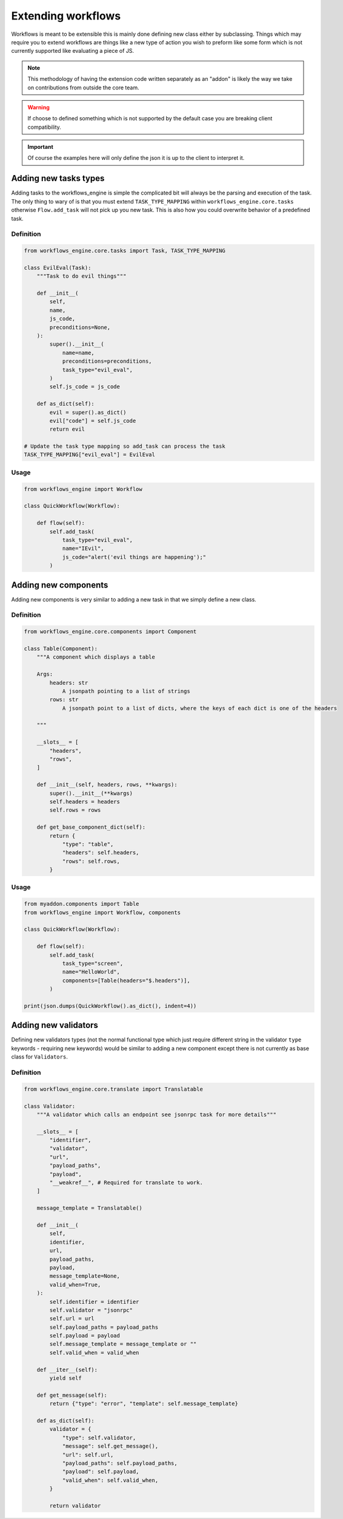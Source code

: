 Extending workflows
###################

Workflows is meant to be extensible this is mainly done defining new class either by subclassing. Things which may require you to extend workflows are things like a new type of action you wish to preform like some form which is not currently supported like evaluating a piece of JS.

.. note:: This methodology of having the extension code written separately as an "addon" is likely the way we take on contributions from outside the core team.

.. warning:: If choose to defined something which is not supported by the default case you are breaking client compatibility.

.. important:: Of course the examples here will only define the json it is up to the client to interpret it.



Adding new tasks types
**********************

Adding tasks to the workflows_engine is simple the complicated bit will always be the parsing and execution of the task.
The only thing to wary of is that you must extend ``TASK_TYPE_MAPPING`` within ``workflows_engine.core.tasks`` otherwise ``Flow.add_task`` will not pick up you new task. This is also how you could overwrite behavior of a predefined task.


Definition
----------

.. code-block:: python

    from workflows_engine.core.tasks import Task, TASK_TYPE_MAPPING

    class EvilEval(Task):
        """Task to do evil things"""

        def __init__(
            self,
            name,
            js_code,
            preconditions=None,
        ):
            super().__init__(
                name=name,
                preconditions=preconditions,
                task_type="evil_eval",
            )
            self.js_code = js_code

        def as_dict(self):
            evil = super().as_dict()
            evil["code"] = self.js_code
            return evil

    # Update the task type mapping so add_task can process the task
    TASK_TYPE_MAPPING["evil_eval"] = EvilEval


Usage
-----

.. code-block:: python

    from workflows_engine import Workflow

    class QuickWorkflow(Workflow):

        def flow(self):
            self.add_task(
                task_type="evil_eval",
                name="IEvil",
                js_code="alert('evil things are happening');"
            )

Adding new components
*********************

Adding new components is very similar to adding a new task in that we simply define a new class.


Definition
----------

.. code-block:: python

    from workflows_engine.core.components import Component

    class Table(Component):
        """A component which displays a table

        Args:
            headers: str
                A jsonpath pointing to a list of strings
            rows: str
                A jsonpath point to a list of dicts, where the keys of each dict is one of the headers

        """

        __slots__ = [
            "headers",
            "rows",
        ]

        def __init__(self, headers, rows, **kwargs):
            super().__init__(**kwargs)
            self.headers = headers
            self.rows = rows

        def get_base_component_dict(self):
            return {
                "type": "table",
                "headers": self.headers,
                "rows": self.rows,
            }

Usage
-----

.. code-block:: python

    from myaddon.components import Table
    from workflows_engine import Workflow, components

    class QuickWorkflow(Workflow):

        def flow(self):
            self.add_task(
                task_type="screen",
                name="HelloWorld",
                components=[Table(headers="$.headers")],
            )

    print(json.dumps(QuickWorkflow().as_dict(), indent=4))



Adding new validators
*********************

Defining new validators types (not the normal functional type which just require different string in the validator ``type`` keywords - requiring new keywords) would be similar to adding a new component except there is not currently as base class for ``Validators``.


Definition
----------

.. code-block:: python

    from workflows_engine.core.translate import Translatable

    class Validator:
        """A validator which calls an endpoint see jsonrpc task for more details"""

        __slots__ = [
            "identifier",
            "validator",
            "url",
            "payload_paths",
            "payload",
            "__weakref__", # Required for translate to work.
        ]

        message_template = Translatable()

        def __init__(
            self,
            identifier,
            url,
            payload_paths,
            payload,
            message_template=None,
            valid_when=True,
        ):
            self.identifier = identifier
            self.validator = "jsonrpc"
            self.url = url
            self.payload_paths = payload_paths
            self.payload = payload
            self.message_template = message_template or ""
            self.valid_when = valid_when

        def __iter__(self):
            yield self

        def get_message(self):
            return {"type": "error", "template": self.message_template}

        def as_dict(self):
            validator = {
                "type": self.validator,
                "message": self.get_message(),
                "url": self.url,
                "payload_paths": self.payload_paths,
                "payload": self.payload,
                "valid_when": self.valid_when,
            }

            return validator




